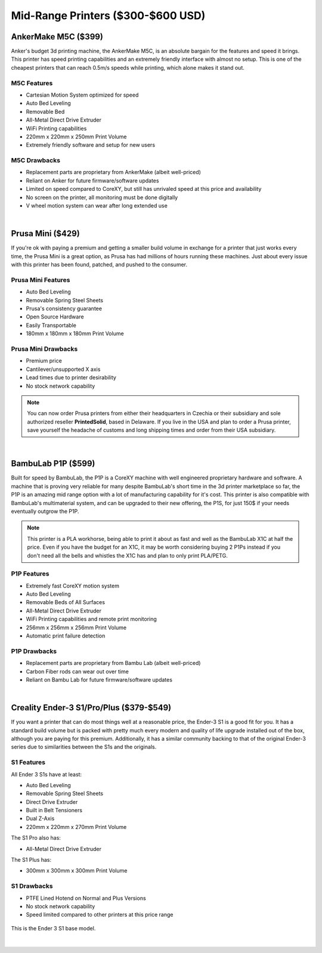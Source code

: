 Mid-Range Printers ($300-$600 USD)
==================================

AnkerMake M5C ($399)
--------------------

Anker's budget 3d printing machine, the AnkerMake M5C, is an absolute bargain for the features and speed it brings. 
This printer has speed printing capabilities and an extremely friendly interface with almost no setup. This is one of
the cheapest printers that can reach 0.5m/s speeds while printing, which alone makes it stand out.

M5C Features
^^^^^^^^^^^^
* Cartesian Motion System optimized for speed
* Auto Bed Leveling
* Removable Bed
* All-Metal Direct Drive Extruder
* WiFi Printing capabilities
* 220mm x 220mm x 250mm Print Volume
* Extremely friendly software and setup for new users

M5C Drawbacks
^^^^^^^^^^^^^
* Replacement parts are proprietary from AnkerMake (albeit well-priced)
* Reliant on Anker for future firmware/software updates
* Limited on speed compared to CoreXY, but still has unrivaled speed at this price and availability
* No screen on the printer, all monitoring must be done digitally
* V wheel motion system can wear after long extended use

.. image:: images/ankerm5c.png
  :align: center
  :width: 55%
  :alt: Picture of a AnkerMake M5C

|   

Prusa Mini ($429)
-----------------

If you're ok with paying a premium and getting a smaller build volume in exchange for a printer that just works
every time, the Prusa Mini is a great option, as Prusa has had millions of hours running these machines. Just 
about every issue with this printer has been found, patched, and pushed to the consumer.

Prusa Mini Features
^^^^^^^^^^^^^^^^^^^
* Auto Bed Leveling
* Removable Spring Steel Sheets
* Prusa's consistency guarantee
* Open Source Hardware
* Easily Transportable
* 180mm x 180mm x 180mm Print Volume

Prusa Mini Drawbacks
^^^^^^^^^^^^^^^^^^^^
* Premium price
* Cantilever/unsupported X axis
* Lead times due to printer desirability
* No stock network capability

.. note:: You can now order Prusa printers from either their headquarters in Czechia or their subsidiary and sole authorized
          reseller **PrintedSolid**, based in Delaware. If you live in the USA and plan to order a Prusa printer, save 
          yourself the headache of customs and long shipping times and order from their USA subsidiary.

.. image:: images/prusamini.png
  :align: center
  :width: 55%
  :alt: Picture of a Prusa Mini

|

BambuLab P1P ($599)
-------------------

Built for speed by BambuLab, the P1P is a CoreXY machine with well engineered proprietary hardware and software. 
A machine that is proving very reliable for many despite BambuLab's short time in the 3d printer marketplace so
far, the P1P is an amazing mid range option with a lot of manufacturing capability for it's cost. This printer is 
also compatible with BambuLab's multimaterial system, and can be upgraded to their new offering, the P1S, for just
150$ if your needs eventually outgrow the P1P. 

.. note:: This printer is a PLA workhorse, being able to print it about as fast and well as the BambuLab X1C at half the 
          price. Even if you have the budget for an X1C, it may be worth considering buying 2 P1Ps instead if you don't 
          need all the bells and whistles the X1C has and plan to only print PLA/PETG.

P1P Features
^^^^^^^^^^^^
* Extremely fast CoreXY motion system
* Auto Bed Leveling
* Removable Beds of All Surfaces
* All-Metal Direct Drive Extruder
* WiFi Printing capabilities and remote print monitoring
* 256mm x 256mm x 256mm Print Volume
* Automatic print failure detection

P1P Drawbacks
^^^^^^^^^^^^^
* Replacement parts are proprietary from Bambu Lab (albeit well-priced)
* Carbon Fiber rods can wear out over time
* Reliant on Bambu Lab for future firmware/software updates

.. image:: images/bambup1p.png
  :align: center
  :width: 55%
  :alt: Picture of a BambuLabs P1P

|   

Creality Ender-3 S1/Pro/Plus ($379-$549)
----------------------------------------

If you want a printer that can do most things well at a reasonable price, the Ender-3 S1 is 
a good fit for you. It has a standard build volume but is packed with pretty much every modern 
and quality of life upgrade installed out of the box, although you are paying for this premium. 
Additionally, it has a similar community backing to that of the original Ender-3 series due to
similarities between the S1s and the originals.

S1 Features
^^^^^^^^^^^
All Ender 3 S1s have at least:

* Auto Bed Leveling
* Removable Spring Steel Sheets
* Direct Drive Extruder
* Built in Belt Tensioners
* Dual Z-Axis
* 220mm x 220mm x 270mm Print Volume

The S1 Pro also has:

* All-Metal Direct Drive Extruder

The S1 Plus has: 

* 300mm x 300mm x 300mm Print Volume

S1 Drawbacks
^^^^^^^^^^^^
* PTFE Lined Hotend on Normal and Plus Versions
* No stock network capability
* Speed limited compared to other printers at this price range

.. figure:: images/ender3s1.png
  :align: center
  :width: 55%
  :alt: Picture of an Ender 3 S1

  This is the Ender 3 S1 base model.

|   

